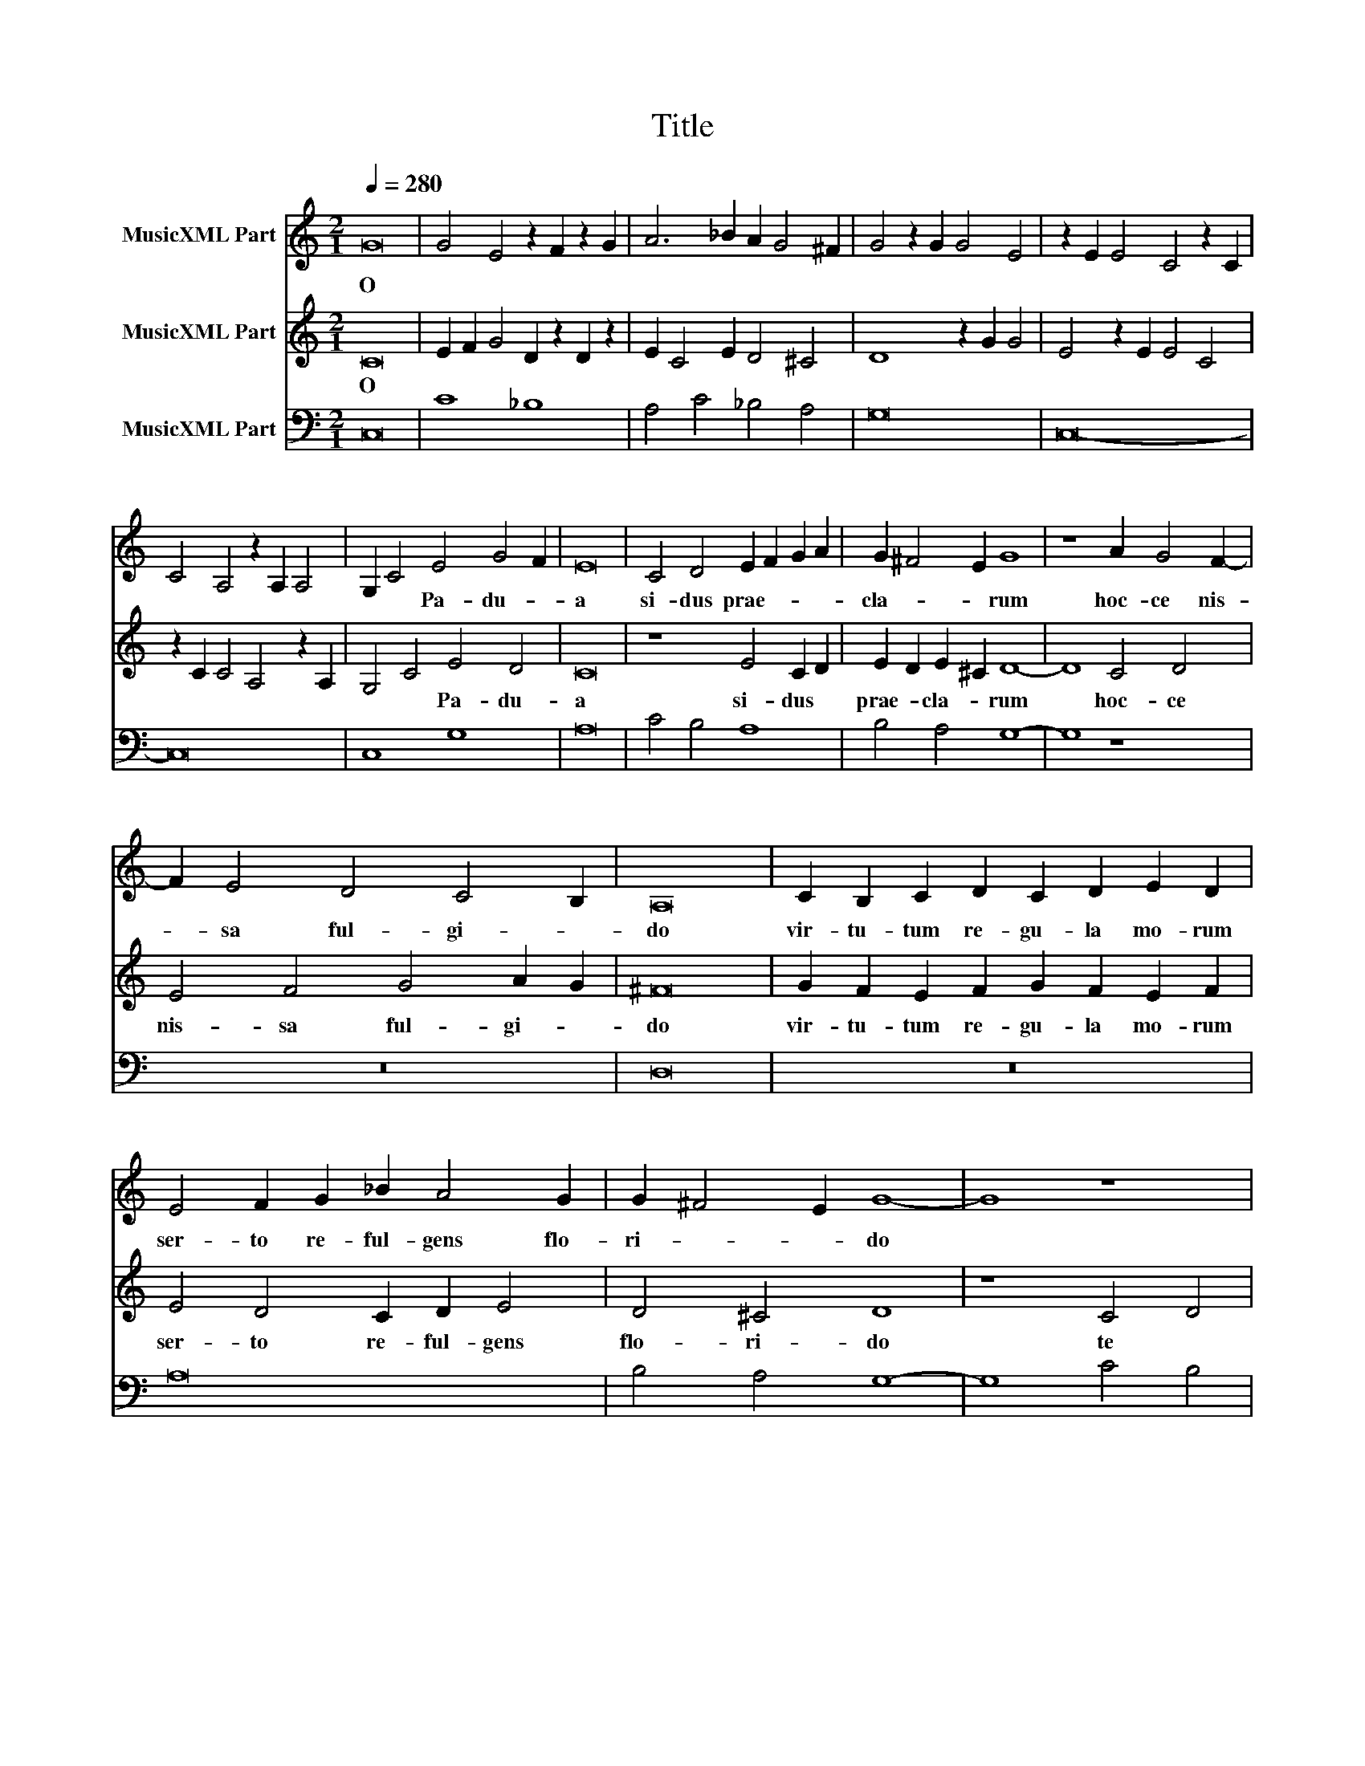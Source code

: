 X:1
T:Title
%%score 1 2 3
L:1/8
Q:1/4=280
M:2/1
K:C
V:1 treble nm="MusicXML Part"
V:2 treble nm="MusicXML Part"
V:3 bass nm="MusicXML Part"
V:1
 G16 | G4 E4 z2 F2 z2 G2 | A6 _B2 A2 G4 ^F2 | G4 z2 G2 G4 E4 | z2 E2 E4 C4 z2 C2 | %5
w: O|||||
 C4 A,4 z2 A,2 A,4 | G,2 C4 E4 G4 F2 | E16 | C4 D4 E2 F2 G2 A2 | G2 ^F4 E2 G8 | z8 A2 G4 F2- | %11
w: |* * Pa- du- *|a|si- dus prae- * * *|cla- * * rum|hoc- ce nis-|
 F2 E4 D4 C4 B,2 | A,16 | C2 B,2 C2 D2 C2 D2 E2 D2 | E4 F2 G2 _B2 A4 G2 | G2 ^F4 E2 G8- | G8 z8 | %17
w: * sa ful- gi- *|do|vir- tu- tum re- gu- la mo- rum|ser- to re- ful- gens flo-|ri- * * do||
 z16 | G2 F2 E2 D2 F2 E2 D2 C2 | B,8 A,2 B,2 C2 B,2 | C16 | G4 F4 E4 D4 | C2 B,4 A,2 B,8- | %23
w: |te * * * lau- * * *|dat ju- ris san- cti-|o|phi- lo- so- phi-|ae ve- ri- tas|
 B,8 D4 E4 | F2 D4 F4 D4 E2 | ^F16 | G8 A2 G2 F2 E2 | E2 D4 C2 E8- | E8 z8 | z8 G2 E2 F2 G2 | %30
w: * et ar-|ti- sta- rum con- ci-|o|po- e- ma- tum sub-|li- mi- * tas||tu * * *|
 (3A2 G2 F2 (3E2 F2 D2 (3C2 D2 E2 (3D2 E2 ^C2 | D2 E2 F2 G2 F2 E4 D2 | E4 z4 G2 G2 G4 | z8 A4 D4 | %34
w: An- * * * * * * * * * * *|the- * * * no- * *|ris ge- ne- re|re- gis|
 z8 A6 G2- | G2 F4 E4 D4 ^C2 | D4 z4 E2 ^F2 G2 F2 | G4 z4 A4 A4 | _B16 | A8 _B2 A2 G2 F2 | %40
w: sump- si-|* sti ex- or- di-|um quo pro- les tu-|a mu- ner-|is|ge- nus * ha- bet|
 F2 E4 D2 C8- | C8 z8 | E4 E4 z8 | G4 G4 (3A2 G2 F2 (3E2 F2 D2 | ^C16 | z2 D2 B,2 =C2 D4 E4 | %46
w: e- gre- gi- um||fru- gum|o- pum fe- * cun- * dit- *|as|tel- lu- ris or- te|
 z2 F2 D2 E2 F4 G4 | z2 A2 F2 G2 A4 ^G4 | A8 z8 | D2 G4 D2 D2 G4 F2 | E16 | %51
w: spa- ci- o ti- bi|ser- vit j- ocun- di-|tas|fer- ti- li- tas o- ci-|o|
 (3A2 _B2 A2 (3G2 A2 F2 (3E2 F2 G2 (3F2 E2 D2 | C2 D2 E2 F2 E2 D4 ^C2 | D8 z8 | z16 | %55
w: Te- * * * * * * * * * * *|* ple- na mon- tes flu- mi-|na||
 A8 _B2 A2 G2 F2 | E4 D4 C8 | D4 D4 E8- | E8 D2 E2 ^F2 G2 | ^F4 z4 G8 | A2 G2 F2 E2 D4 C4 | %61
w: te ca- stra ju- ra|flo- ri- da|de- co- rant|* tem- pli cul- mi-|na e-|des et pon- tes bal- ne-|
 B,8 z2 C2 A,2 B,2 | C4 D4 z2 E2 C2 D2 | E4 G4 z2 A2 F2 G2 | _B2 A4 G2 G2 ^F4 E2 | G16 | %66
w: a tu- ae lau-|dis * pre- co- ni-|a * per or- *|bem * fa- ma me- mo-|rat|
 G2 F2 E2 D2 C4 D4 | E4 z4 D2 E4 F2 | G2 F4 E2 E2 D4 ^C2 | D4 z4 G2 F2 E2 F2 | D4 z4 D2 E4 F2 | %71
w: que * * * Jo- han-|nes Ci- co- ni-|a * * * * *|* can- to- re fid-|o re- * *|
 G4 G4 F8- | F8 E4 F2 G2 | A4 E4 z2 A2 F2 G2 | A4 E4 z2 D2 E2 F2 | G4 ^F4 z2 G2 z2 D2 | %76
w: * so- nat.|* A- * *||||
 z2 A2 z2 E2 ^F8- | F8 G2 G2 z2 G2 | A2 A2 z2 A2 G2 E2 F2 G2 | z2 A2 z2 G2 F2 G2 F2 A2 | ^F16 | %81
w: |||||
 G16 |] %82
w: men.|
V:2
 C16 | E2 F2 G4 D2 z2 D2 z2 | E2 C4 E2 D4 ^C4 | D8 z2 G2 G4 | E4 z2 E2 E4 C4 | %5
w: O|||||
 z2 C2 C4 A,4 z2 A,2 | G,4 C4 E4 D4 | C16 | z8 E4 C2 D2 | E2 D2 E2 ^C2 D8- | D8 C4 D4 | %11
w: |* * Pa- du-|a|si- dus *|prae- * cla- * rum|* hoc- ce|
 E4 F4 G4 A2 G2 | ^F16 | G2 F2 E2 F2 G2 F2 E2 F2 | E4 D4 C2 D2 E4 | D4 ^C4 D8 | z8 C4 D4 | %17
w: nis- sa ful- gi- *|do|vir- tu- tum re- gu- la mo- rum|ser- to re- ful- gens|flo- ri- do|te *|
 E2 F2 G2 A2 G2 ^F4 E2 | G4 z4 A8 | G2 ^F2 G2 E2 F4 F4 | G8 z8 | C2 E4 D4 E4 F2 | A2 G2 F2 E2 D8- | %23
w: lau- * * * * * *|dat ju-|ris * * * san- cti-|o|phi- lo- so- phi- ae|ve- * ri- * tas|
 D8 D4 B,4 | D2 B,4 D4 B,4 C2 | A,16 | C4 B,2 A,2 G,4 z2 G,2 | A,4 A,4 B,8- | B,8 C2 D2 E2 F2 | %29
w: * et ar-|ti- sta- rum con- ci-|o|po- e- ma- tum sub-|li- mi- tas|* tu * * *|
 D4 z4 B,4 C4 | D2 E2 F2 G2 E4 G4 | (3A2 G2 F2 (3E2 F2 D2 (3E2 D2 C2 (3B,2 C2 A,2 | %32
w: * An- *|||
 B,4 C2 D2 E4 z4 | G2 G2 G4 z8 | A4 D4 (3F2 G2 F2 (3E2 F2 D2 | E2 F2 G2 A2 B2 A4 ^G2 | A8 E4 ^C4 | %37
w: the- no- * ris|ge- ne- re|re- gis sump- * * si- * *|sti * ex- * or- * di-|um quo pro-|
 D4 G2 F2 E4 D2 C2 | D16 | D4 A,4 _B,2 C2 D4 | E2 F2 E2 D2 E8- | E8 G4 G4 | z8 G4 G4 | %43
w: les tu- * a mu- ner-|is|ge- nus ha- * bet|e- gre- gi- * um|* fru- gum|o- pum|
 z4 C4 D2 E2 F2 E2 | ^G16 | A4 z2 G2 A2 F2 G4 | A4 z2 G2 E2 D2 C4 | D4 z2 C2 D2 B,2 ^C2 C2 | D16 | %49
w: fe- cun- * dit- *|as|* tel- lu- ris or-|te spa- ci- o ti-|bi ser- vit j- ocun- di-|tas|
 G2 D4 G2 G2 D4 E2 | C16 | z16 | z16 | (3A2 _B2 A2 (3G2 A2 F2 (3E2 F2 G2 (3F2 E2 D2 | %54
w: fer- ti- li- tas o- ci-|o|||Te- * * * * * * * * * * *|
 C2 D2 E2 F2 E2 D4 ^C2 | D4 z2 D2 A,2 B,2 C2 D2 | E4 F4 E8 | G2 F2 E2 D2 C8 | G,8 B,4 B,4 | %59
w: * ple- na mon- tes flu- mi-|na te ca- stra ju- ra|flo- ri- da|de- * * * co-|rant tem- pli|
 A,2 B,2 C2 B,2 C4 z4 | G,4 A,4 B,2 C2 D2 E2 | D4 E4 F4 z2 A2 | F2 G2 A4 G4 z2 F2 | %63
w: cul- * mi- * na|e- * des et pon- tes|bal- ne- a tu-|ae * lau- dis pre-|
 E2 D2 C4 D4 z2 D2 | _B,2 C2 D4 C2 =B,4 A,2 | C16 | C2 D2 E2 F2 G4 F4 | E16 | %68
w: co- * ni- a per|or- bem fa- ma me- mo-|rat|que * * * Jo- han-|nes|
 D2 E2 F2 G2 A2 G4 ^F2 | G8 z8 | G2 F2 E2 F2 D4 z4 | E2 D2 E2 C2 D8- | D8 F2 G2 A4 | %73
w: Ci- * * * co- * ni-|a|can- to- re fid- o|re- * so- * nat.|* A- * *|
 E4 z2 A2 F2 G2 A4 | E4 z2 A2 A2 G2 A2 F2 | E2 D2 E2 ^C2 D2 z2 G2 z2 | D2 z2 E2 z2 D8 | %77
w: ||||
 A,4 B,4 z2 C2 C4 | z2 D2 D2 A,2 B,4 C4 | D2 z2 E2 z2 D2 A,2 B,2 C2 | A,8 B,8 | C16 |] %82
w: ||||men.|
V:3
 C,16 | C8 _B,8 | A,4 C4 _B,4 A,4 | G,16 | C,16- | C,16 | C,8 G,8 | A,16 | C4 B,4 A,8 | %9
 B,4 A,4 G,8- | G,8 z8 | z16 | D,16 | z16 | A,16 | B,4 A,4 G,8- | G,8 C4 B,4 | A,8 G,4 A,4 | %18
 G,8 D,8 | G,8 D,8 | C,16 | z16 | z8 G,8- | G,8 D,4 G,4 | D,2 G,4 D,4 G,4 E,2 | D,16 | C,16 | %27
 F,8 E,8- | E,8 A,4 C4 | D2 C2 B,2 A,2 G,8 | D,8 E,8 | F,4 A,4 G,4 F,4 | E,16 | G,4 E,4 D,8- | %34
 D,8 D4 C2 _B,2 | A,4 G,4 F,4 E,4 | D,8 A,8 | G,8 C8 | G,16 | D,16 | A,4 _B,4 A,8- | A,8 G,8 | %42
 A,8 G,8 | E,8 D,8 | E,16 | D,4 E,4 z2 D,2 G,4 | F,4 G,4 z2 A,2 E,4 | D,4 E,4 z2 F,2 E,4 | D,16 | %49
 G,16 | A,16 | D,4 E,4 A,4 D,4 | A,4 G,4 F,4 E,4 | D,8 E,4 G,4 | A,4 D,4 F,4 E,4 | D,8 z8 | %56
 z8 A,8 | G,8 C,8- | C,8 G,8 | D,8 C,8- | C,8 G,8- | G,8 F,8- | F,8 E,8- | E,8 D,8- | D,8 E,4 D,4 | %65
 C,16 | z16 | C8 D2 C2 B,2 A,2 | G,4 C4 B,4 A,4 | G,16- | G,8 D2 C2 B,2 A,2 | G,8 D,8- | D,8 A,8- | %73
 A,16- | A,8 D4 C4 | B,4 A,4 G,4 _B,4 | F,4 A,4 D,8- | D,8 C,8 | F,8 E,8 | D,4 G,4 D,4 G,4 | D,16 | %81
 C,16 |] %82

